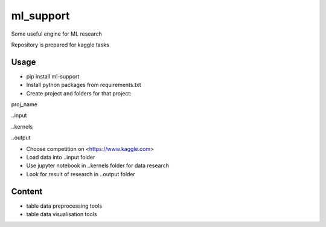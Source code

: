 ==========
ml_support
==========

Some useful engine for ML research

Repository is prepared for kaggle tasks

Usage
-----

* pip install ml-support

* Install python packages from requirements.txt

* Create project and folders for that project:

\proj_name

..\input

..\kernels

..\output

* Choose competition on <https://www.kaggle.com>

* Load data into ..\input folder

* Use jupyter notebook in ..\kernels folder for data research

* Look for result of research in ..\output folder

Content
-------

* table data preprocessing tools

* table data visualisation tools
